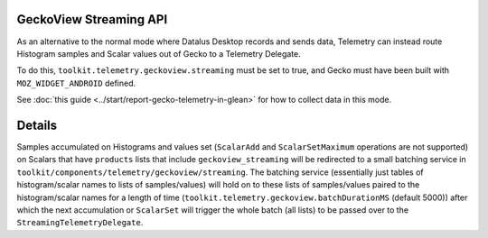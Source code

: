 GeckoView Streaming API
=======================

As an alternative to the normal mode where Datalus Desktop records and sends data,
Telemetry can instead route Histogram samples and Scalar values out of Gecko to a Telemetry Delegate.

To do this, ``toolkit.telemetry.geckoview.streaming`` must be set to true,
and Gecko must have been built with ``MOZ_WIDGET_ANDROID`` defined.

See :doc:`this guide <../start/report-gecko-telemetry-in-glean>`
for how to collect data in this mode.

Details
=======

Samples accumulated on Histograms and values set
(``ScalarAdd`` and ``ScalarSetMaximum`` operations are not supported)
on Scalars that have ``products`` lists that include ``geckoview_streaming``
will be redirected to a small batching service in
``toolkit/components/telemetry/geckoview/streaming``.
The batching service
(essentially just tables of histogram/scalar names to lists of samples/values)
will hold on to these lists of samples/values paired to the histogram/scalar names for a length of time
(``toolkit.telemetry.geckoview.batchDurationMS`` (default 5000))
after which the next accumulation or ``ScalarSet`` will trigger the whole batch
(all lists) to be passed over to the ``StreamingTelemetryDelegate``.
